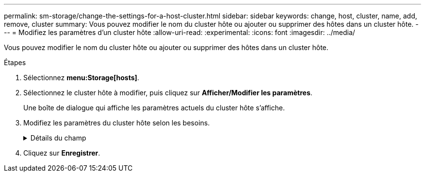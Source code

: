 ---
permalink: sm-storage/change-the-settings-for-a-host-cluster.html 
sidebar: sidebar 
keywords: change, host, cluster, name, add, remove, cluster 
summary: Vous pouvez modifier le nom du cluster hôte ou ajouter ou supprimer des hôtes dans un cluster hôte. 
---
= Modifiez les paramètres d'un cluster hôte
:allow-uri-read: 
:experimental: 
:icons: font
:imagesdir: ../media/


[role="lead"]
Vous pouvez modifier le nom du cluster hôte ou ajouter ou supprimer des hôtes dans un cluster hôte.

.Étapes
. Sélectionnez *menu:Storage[hosts]*.
. Sélectionnez le cluster hôte à modifier, puis cliquez sur *Afficher/Modifier les paramètres*.
+
Une boîte de dialogue qui affiche les paramètres actuels du cluster hôte s'affiche.

. Modifiez les paramètres du cluster hôte selon les besoins.
+
.Détails du champ
[%collapsible]
====
[cols="1a,3a"]
|===
| Réglage | Description 


 a| 
Nom
 a| 
Vous pouvez spécifier le nom fourni par l'utilisateur du cluster hôte. La spécification d'un nom pour un cluster est requise.



 a| 
Hôtes associés
 a| 
Pour ajouter un hôte, cliquez sur la case *Associated Hosts*, puis sélectionnez un nom d'hôte dans la liste déroulante. Vous ne pouvez pas entrer manuellement un nom d'hôte.

Pour supprimer un hôte, cliquez sur *X* en regard du nom d'hôte.

|===
====
. Cliquez sur *Enregistrer*.

